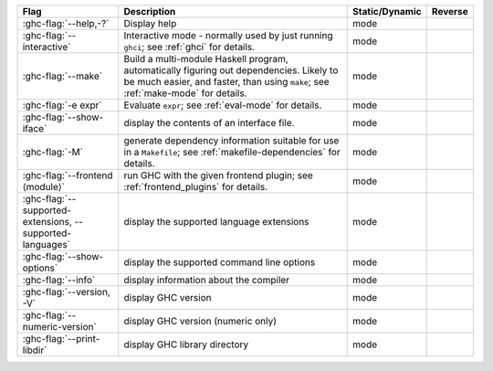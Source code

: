 .. This file is generated by utils/mkUserGuidePart

+----------------------------------------------------+------------------------------------------------------------------------------------------------------+--------------------------------+---------------------------------------------------------+
| Flag                                               | Description                                                                                          | Static/Dynamic                 | Reverse                                                 |
+====================================================+======================================================================================================+================================+=========================================================+
| :ghc-flag:`--help,-?`                              | Display help                                                                                         | mode                           |                                                         |
+----------------------------------------------------+------------------------------------------------------------------------------------------------------+--------------------------------+---------------------------------------------------------+
| :ghc-flag:`--interactive`                          | Interactive mode - normally used by just running ``ghci``; see :ref:`ghci` for details.              | mode                           |                                                         |
+----------------------------------------------------+------------------------------------------------------------------------------------------------------+--------------------------------+---------------------------------------------------------+
| :ghc-flag:`--make`                                 | Build a multi-module Haskell program, automatically figuring out dependencies. Likely to be          | mode                           |                                                         |
|                                                    | much easier, and faster, than using ``make``; see :ref:`make-mode` for details.                      |                                |                                                         |
+----------------------------------------------------+------------------------------------------------------------------------------------------------------+--------------------------------+---------------------------------------------------------+
| :ghc-flag:`-e expr`                                | Evaluate ``expr``; see :ref:`eval-mode` for details.                                                 | mode                           |                                                         |
+----------------------------------------------------+------------------------------------------------------------------------------------------------------+--------------------------------+---------------------------------------------------------+
| :ghc-flag:`--show-iface`                           | display the contents of an interface file.                                                           | mode                           |                                                         |
+----------------------------------------------------+------------------------------------------------------------------------------------------------------+--------------------------------+---------------------------------------------------------+
| :ghc-flag:`-M`                                     | generate dependency information suitable for use in a ``Makefile``; see                              | mode                           |                                                         |
|                                                    | :ref:`makefile-dependencies` for details.                                                            |                                |                                                         |
+----------------------------------------------------+------------------------------------------------------------------------------------------------------+--------------------------------+---------------------------------------------------------+
| :ghc-flag:`--frontend ⟨module⟩`                    | run GHC with the given frontend plugin; see :ref:`frontend_plugins` for details.                     | mode                           |                                                         |
+----------------------------------------------------+------------------------------------------------------------------------------------------------------+--------------------------------+---------------------------------------------------------+
| :ghc-flag:`--supported-extensions,                 | display the supported language extensions                                                            | mode                           |                                                         |
| --supported-languages`                             |                                                                                                      |                                |                                                         |
+----------------------------------------------------+------------------------------------------------------------------------------------------------------+--------------------------------+---------------------------------------------------------+
| :ghc-flag:`--show-options`                         | display the supported command line options                                                           | mode                           |                                                         |
+----------------------------------------------------+------------------------------------------------------------------------------------------------------+--------------------------------+---------------------------------------------------------+
| :ghc-flag:`--info`                                 | display information about the compiler                                                               | mode                           |                                                         |
+----------------------------------------------------+------------------------------------------------------------------------------------------------------+--------------------------------+---------------------------------------------------------+
| :ghc-flag:`--version, -V`                          | display GHC version                                                                                  | mode                           |                                                         |
+----------------------------------------------------+------------------------------------------------------------------------------------------------------+--------------------------------+---------------------------------------------------------+
| :ghc-flag:`--numeric-version`                      | display GHC version (numeric only)                                                                   | mode                           |                                                         |
+----------------------------------------------------+------------------------------------------------------------------------------------------------------+--------------------------------+---------------------------------------------------------+
| :ghc-flag:`--print-libdir`                         | display GHC library directory                                                                        | mode                           |                                                         |
+----------------------------------------------------+------------------------------------------------------------------------------------------------------+--------------------------------+---------------------------------------------------------+

